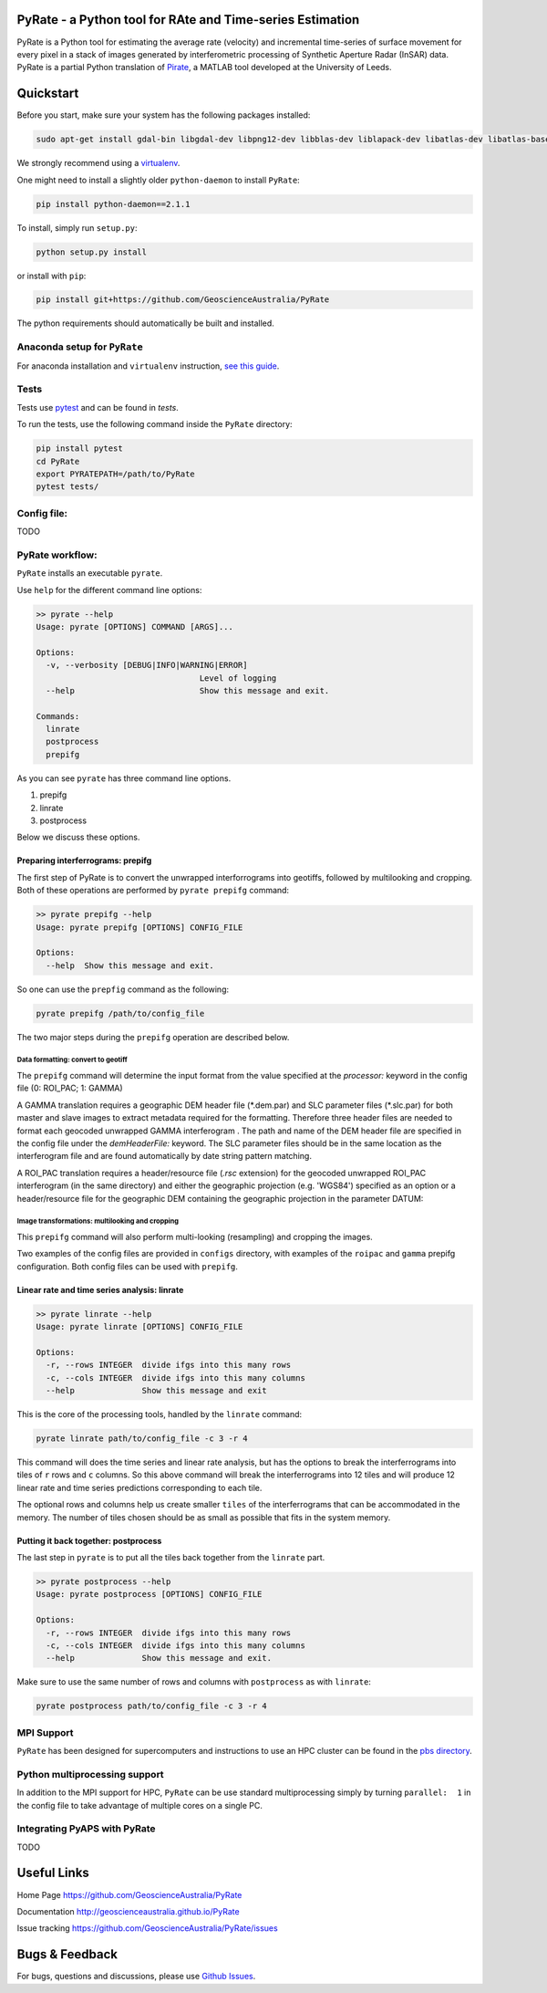 PyRate - a Python tool for RAte and Time-series Estimation
==========================================================

.. image:: https://travis-ci.org/GeoscienceAustralia/PyRate.svg?branch=master
   :target: https://travis-ci.org/GeoscienceAustralia/PyRate
.. image:: https://coveralls.io/repos/github/GeoscienceAustralia/PyRate/badge.svg?branch=master
   :target: https://coveralls.io/github/GeoscienceAustralia/PyRate?branch=master
.. image:: https://pyup.io/repos/github/geoscienceaustralia/pyrate/shield.svg
   :target: https://pyup.io/repos/github/geoscienceaustralia/pyrate/
.. image:: https://pyup.io/repos/github/geoscienceaustralia/pyrate/python-3-shield.svg
   :target: https://pyup.io/repos/github/geoscienceaustralia/pyrate/

PyRate is a Python tool for estimating the average rate (velocity) and
incremental time-series of surface movement for every pixel in a stack
of images generated by interferometric processing of Synthetic Aperture
Radar (InSAR) data. PyRate is a partial Python translation of
`Pirate <http://homepages.see.leeds.ac.uk/~earhw/software/pirate/>`_, a
MATLAB tool developed at the University of Leeds.

Quickstart
==========

Before you start, make sure your system has the following packages
installed:

.. code-block:: console

    sudo apt-get install gdal-bin libgdal-dev libpng12-dev libblas-dev liblapack-dev libatlas-dev libatlas-base-dev gfortran libproj-dev openmpi-bin libopenmpi-dev netcdf-bin libnetcdf11 libnetcdf-dev

We strongly recommend using a
`virtualenv <https://gist.github.com/basaks/b33ea9106c7d1d72ac3a79fdcea430eb>`_.

One might need to install a slightly older ``python-daemon`` to install
``PyRate``:

.. code-block:: console

    pip install python-daemon==2.1.1

To install, simply run ``setup.py``:

.. code-block:: console

    python setup.py install

or install with ``pip``:

.. code-block:: console

    pip install git+https://github.com/GeoscienceAustralia/PyRate

The python requirements should automatically be built and installed.

Anaconda setup for ``PyRate``
-----------------------------

For anaconda installation and ``virtualenv`` instruction, `see this
guide <https://github.com/GeoscienceAustralia/PyRate/blob/master/conda.md>`_.

Tests
-----

Tests use `pytest <http://doc.pytest.org/en/latest/>`_ and can be found
in *tests*.

To run the tests, use the following command inside the ``PyRate``
directory:

.. code-block:: console

    pip install pytest
    cd PyRate
    export PYRATEPATH=/path/to/PyRate
    pytest tests/

Config file:
------------

TODO

PyRate workflow:
----------------

``PyRate`` installs an executable ``pyrate``.

Use ``help`` for the different command line options:

.. code-block:: console

    >> pyrate --help
    Usage: pyrate [OPTIONS] COMMAND [ARGS]...

    Options:
      -v, --verbosity [DEBUG|INFO|WARNING|ERROR]
                                      Level of logging
      --help                          Show this message and exit.

    Commands:
      linrate
      postprocess
      prepifg

As you can see ``pyrate`` has three command line options.

1. prepifg
2. linrate
3. postprocess

Below we discuss these options.

Preparing interferrograms: prepifg
~~~~~~~~~~~~~~~~~~~~~~~~~~~~~~~~~~

The first step of PyRate is to convert the unwrapped interforrograms
into geotiffs, followed by multilooking and cropping. Both of these
operations are performed by ``pyrate prepifg`` command:

.. code-block:: console

    >> pyrate prepifg --help
    Usage: pyrate prepifg [OPTIONS] CONFIG_FILE

    Options:
      --help  Show this message and exit.

So one can use the ``prepfig`` command as the following:

.. code-block:: console

    pyrate prepifg /path/to/config_file

The two major steps during the ``prepifg`` operation are described
below.

Data formatting: convert to geotiff
^^^^^^^^^^^^^^^^^^^^^^^^^^^^^^^^^^^

The ``prepifg`` command will determine the input format from the value
specified at the *processor:* keyword in the config file (0: ROI\_PAC;
1: GAMMA)

A GAMMA translation requires a geographic DEM header file (\*.dem.par)
and SLC parameter files (\*.slc.par) for both master and slave images to
extract metadata required for the formatting. Therefore three header
files are needed to format each geocoded unwrapped GAMMA interferogram .
The path and name of the DEM header file are specified in the config
file under the *demHeaderFile:* keyword. The SLC parameter files should
be in the same location as the interferogram file and are found
automatically by date string pattern matching.

A ROI\_PAC translation requires a header/resource file (*.rsc*
extension) for the geocoded unwrapped ROI\_PAC interferogram (in the
same directory) and either the geographic projection (e.g. 'WGS84')
specified as an option or a header/resource file for the geographic DEM
containing the geographic projection in the parameter DATUM:

Image transformations: multilooking and cropping
^^^^^^^^^^^^^^^^^^^^^^^^^^^^^^^^^^^^^^^^^^^^^^^^

This ``prepifg`` command will also perform multi-looking (resampling)
and cropping the images.

Two examples of the config files are provided in ``configs`` directory,
with examples of the ``roipac`` and ``gamma`` prepifg configuration.
Both config files can be used with ``prepifg``.

Linear rate and time series analysis: linrate
~~~~~~~~~~~~~~~~~~~~~~~~~~~~~~~~~~~~~~~~~~~~~

.. code-block:: python

    >> pyrate linrate --help
    Usage: pyrate linrate [OPTIONS] CONFIG_FILE

    Options:
      -r, --rows INTEGER  divide ifgs into this many rows
      -c, --cols INTEGER  divide ifgs into this many columns
      --help              Show this message and exit

This is the core of the processing tools, handled by the ``linrate``
command:

.. code-block:: python

    pyrate linrate path/to/config_file -c 3 -r 4

This command will does the time series and linear rate analysis, but has
the options to break the interferrograms into tiles of ``r`` rows and
``c`` columns. So this above command will break the interferrograms into
12 tiles and will produce 12 linear rate and time series predictions
corresponding to each tile.

The optional rows and columns help us create smaller ``tiles`` of the
interferrograms that can be accommodated in the memory. The number of
tiles chosen should be as small as possible that fits in the system
memory.

Putting it back together: postprocess
~~~~~~~~~~~~~~~~~~~~~~~~~~~~~~~~~~~~~

The last step in ``pyrate`` is to put all the tiles back together from
the ``linrate`` part.

.. code-block:: python

    >> pyrate postprocess --help
    Usage: pyrate postprocess [OPTIONS] CONFIG_FILE

    Options:
      -r, --rows INTEGER  divide ifgs into this many rows
      -c, --cols INTEGER  divide ifgs into this many columns
      --help              Show this message and exit.

Make sure to use the same number of rows and columns with
``postprocess`` as with ``linrate``:

.. code-block:: python

    pyrate postprocess path/to/config_file -c 3 -r 4

MPI Support
-----------

``PyRate`` has been designed for supercomputers and instructions to use
an HPC cluster can be found in the `pbs directory <pbs>`_.

Python multiprocessing support
------------------------------

In addition to the MPI support for HPC, ``PyRate`` can be use standard
multiprocessing simply by turning ``parallel:  1`` in the config file to
take advantage of multiple cores on a single PC.

Integrating PyAPS with PyRate
-----------------------------

TODO

Useful Links
============

Home Page https://github.com/GeoscienceAustralia/PyRate

Documentation http://geoscienceaustralia.github.io/PyRate

Issue tracking https://github.com/GeoscienceAustralia/PyRate/issues

Bugs & Feedback
===============

For bugs, questions and discussions, please use `Github
Issues <https://github.com/GeoscienceAustralia/PyRate/issues>`_.